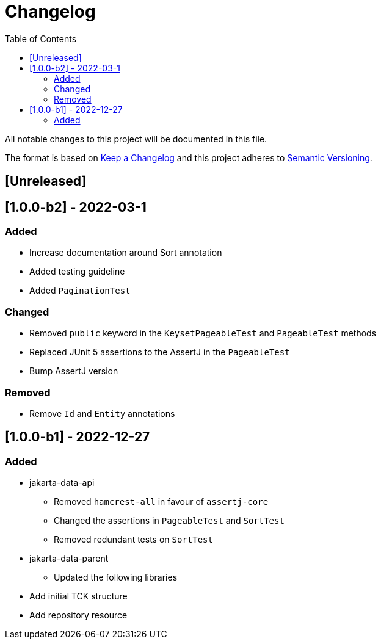 = Changelog
:toc: auto

All notable changes to this project will be documented in this file.

The format is based on https://keepachangelog.com/en/1.0.0/[Keep a Changelog]
and this project adheres to https://semver.org/spec/v2.0.0.html[Semantic Versioning].

== [Unreleased]

== [1.0.0-b2] - 2022-03-1

=== Added

* Increase documentation around Sort annotation
* Added testing guideline
* Added `PaginationTest`

=== Changed

* Removed `public` keyword in the `KeysetPageableTest` and `PageableTest` methods
* Replaced JUnit 5 assertions to the AssertJ in the `PageableTest`
* Bump AssertJ version

=== Removed

* Remove `Id` and `Entity` annotations

== [1.0.0-b1] - 2022-12-27


=== Added

* jakarta-data-api
** Removed `hamcrest-all` in favour of `assertj-core`
** Changed the assertions in `PageableTest` and `SortTest`
** Removed redundant tests on `SortTest`
* jakarta-data-parent
** Updated the following libraries
* Add initial TCK structure
* Add repository resource
